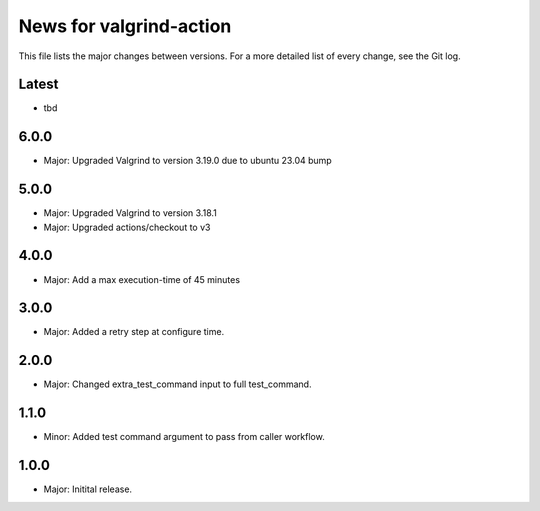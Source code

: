 News for valgrind-action
========================

This file lists the major changes between versions. For a more detailed list of
every change, see the Git log.

Latest
------
* tbd

6.0.0
-----
* Major: Upgraded Valgrind to version 3.19.0 due to ubuntu 23.04 bump

5.0.0
-----
* Major: Upgraded Valgrind to version 3.18.1
* Major: Upgraded actions/checkout to v3

4.0.0
-----
* Major: Add a max execution-time of 45 minutes

3.0.0
-----
* Major: Added a retry step at configure time.

2.0.0
-----
* Major: Changed extra_test_command input to full test_command.

1.1.0
-----
* Minor: Added test command argument to pass from caller workflow.

1.0.0
-----
* Major: Initital release.
